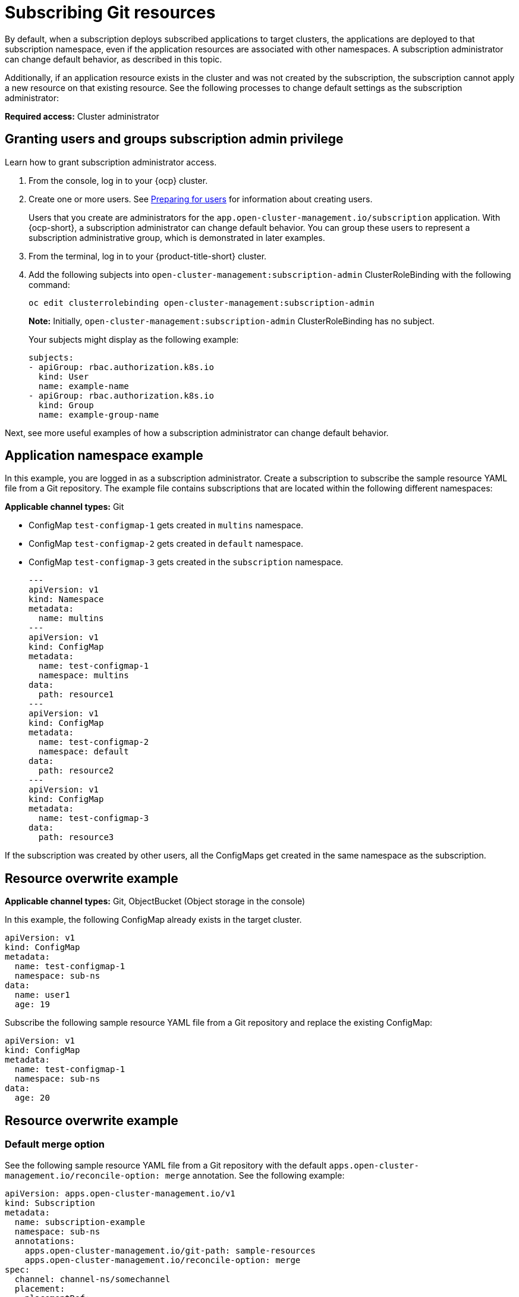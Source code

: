 [#subscribing-git-resources]
= Subscribing Git resources 

By default, when a subscription deploys subscribed applications to target clusters, the applications are deployed to that subscription namespace, even if the application resources are associated with other namespaces. A subscription administrator can change default behavior, as described in this topic.

Additionally, if an application resource exists in the cluster and was not created by the subscription, the subscription cannot apply a new resource on that existing resource. See the following processes to change default settings as the subscription administrator:

*Required access:* Cluster administrator

[#granting-users-and-groups-subscription-admin-privilege]
== Granting users and groups subscription admin privilege

Learn how to grant subscription administrator access.

. From the console, log in to your {ocp} cluster.

. Create one or more users. See link:https://docs.openshift.com/container-platform/4.5/post_installation_configuration/preparing-for-users.html[Preparing for users] for information about creating users.

+
Users that you create are administrators for the `app.open-cluster-management.io/subscription` application. With {ocp-short}, a subscription administrator can change default behavior. You can group these users to represent a subscription administrative group, which is demonstrated in later examples.

. From the terminal, log in to your {product-title-short} cluster.

. Add the following subjects into `open-cluster-management:subscription-admin` ClusterRoleBinding with the following command:

+
----
oc edit clusterrolebinding open-cluster-management:subscription-admin
----

+

*Note:* Initially, `open-cluster-management:subscription-admin` ClusterRoleBinding has no subject.

+
Your subjects might display as the following example:
+
----
subjects:
- apiGroup: rbac.authorization.k8s.io
  kind: User
  name: example-name
- apiGroup: rbac.authorization.k8s.io
  kind: Group
  name: example-group-name
----

Next, see more useful examples of how a subscription administrator can change default behavior.

[#namespace-example]
== Application namespace example

In this example, you are logged in as a subscription administrator. Create a subscription to subscribe the sample resource YAML file from a Git repository. The example file contains subscriptions that are located within the following different namespaces:

*Applicable channel types:* Git

* ConfigMap `test-configmap-1` gets created in `multins` namespace. 

* ConfigMap `test-configmap-2` gets created in `default` namespace.

* ConfigMap `test-configmap-3` gets created in the `subscription` namespace.
+
----
---
apiVersion: v1
kind: Namespace
metadata:
  name: multins
---
apiVersion: v1
kind: ConfigMap
metadata:
  name: test-configmap-1
  namespace: multins
data:
  path: resource1
---
apiVersion: v1
kind: ConfigMap
metadata:
  name: test-configmap-2
  namespace: default
data:
  path: resource2
---
apiVersion: v1
kind: ConfigMap
metadata:
  name: test-configmap-3
data:
  path: resource3
----

If the subscription was created by other users, all the ConfigMaps get created in the same namespace as the subscription.

[#resource-overwrite-example]
== Resource overwrite example

*Applicable channel types:* Git, ObjectBucket (Object storage in the console)

In this example, the following ConfigMap already exists in the target cluster. 

----
apiVersion: v1
kind: ConfigMap
metadata:
  name: test-configmap-1
  namespace: sub-ns
data:
  name: user1
  age: 19
----

Subscribe the following sample resource YAML file from a Git repository and replace the existing ConfigMap:

----
apiVersion: v1
kind: ConfigMap
metadata:
  name: test-configmap-1
  namespace: sub-ns
data:
  age: 20
----

[#resource-overwrite-example]
== Resource overwrite example

[#default-merge-option]
=== Default merge option

See the following sample resource YAML file from a Git repository with the default `apps.open-cluster-management.io/reconcile-option: merge` annotation. See the following example:

----
apiVersion: apps.open-cluster-management.io/v1
kind: Subscription
metadata:
  name: subscription-example
  namespace: sub-ns
  annotations:
    apps.open-cluster-management.io/git-path: sample-resources
    apps.open-cluster-management.io/reconcile-option: merge
spec:
  channel: channel-ns/somechannel
  placement:
    placementRef:
      name: dev-clusters
----

When this subscription is created by a subscription administrator and subscribes the ConfigMap resource, the existing ConfigMap is merged, as you can see in the following example:

----
apiVersion: v1
kind: ConfigMap
metadata:
  name: test-configmap-1
  namespace: sub-ns
data:
  name: user1
  age: 20
----

When the `merge` option is used, entries from subscribed resource are either created or updated in the existing resource. No entry is removed from the existing resource.

*Important:* If the existing resource you want to overwrite with a subscription is automatically reconciled by another operator or controller, the resource configuration is updated by both subscription and the controller or operator. Do not use this method in this case.

[#replace-option]
=== Replace option

You log in as a subscription administrator and create a subscription with `apps.open-cluster-management.io/reconcile-option: replace` annotation. See the following example:

----
apiVersion: apps.open-cluster-management.io/v1
kind: Subscription
metadata:
  name: subscription-example
  namespace: sub-ns
  annotations:
    apps.open-cluster-management.io/git-path: sample-resources
    apps.open-cluster-management.io/reconcile-option: replace
spec:
  channel: channel-ns/somechannel
  placement:
    placementRef:
      name: dev-clusters
----

When this subscription is created by a subscription administrator and subscribes the ConfigMap resource, the existing ConfigMap is replaced by the following:

----
apiVersion: v1
kind: ConfigMap
metadata:
  name: test-configmap-1
  namespace: sub-ns
data:
  age: 20
----